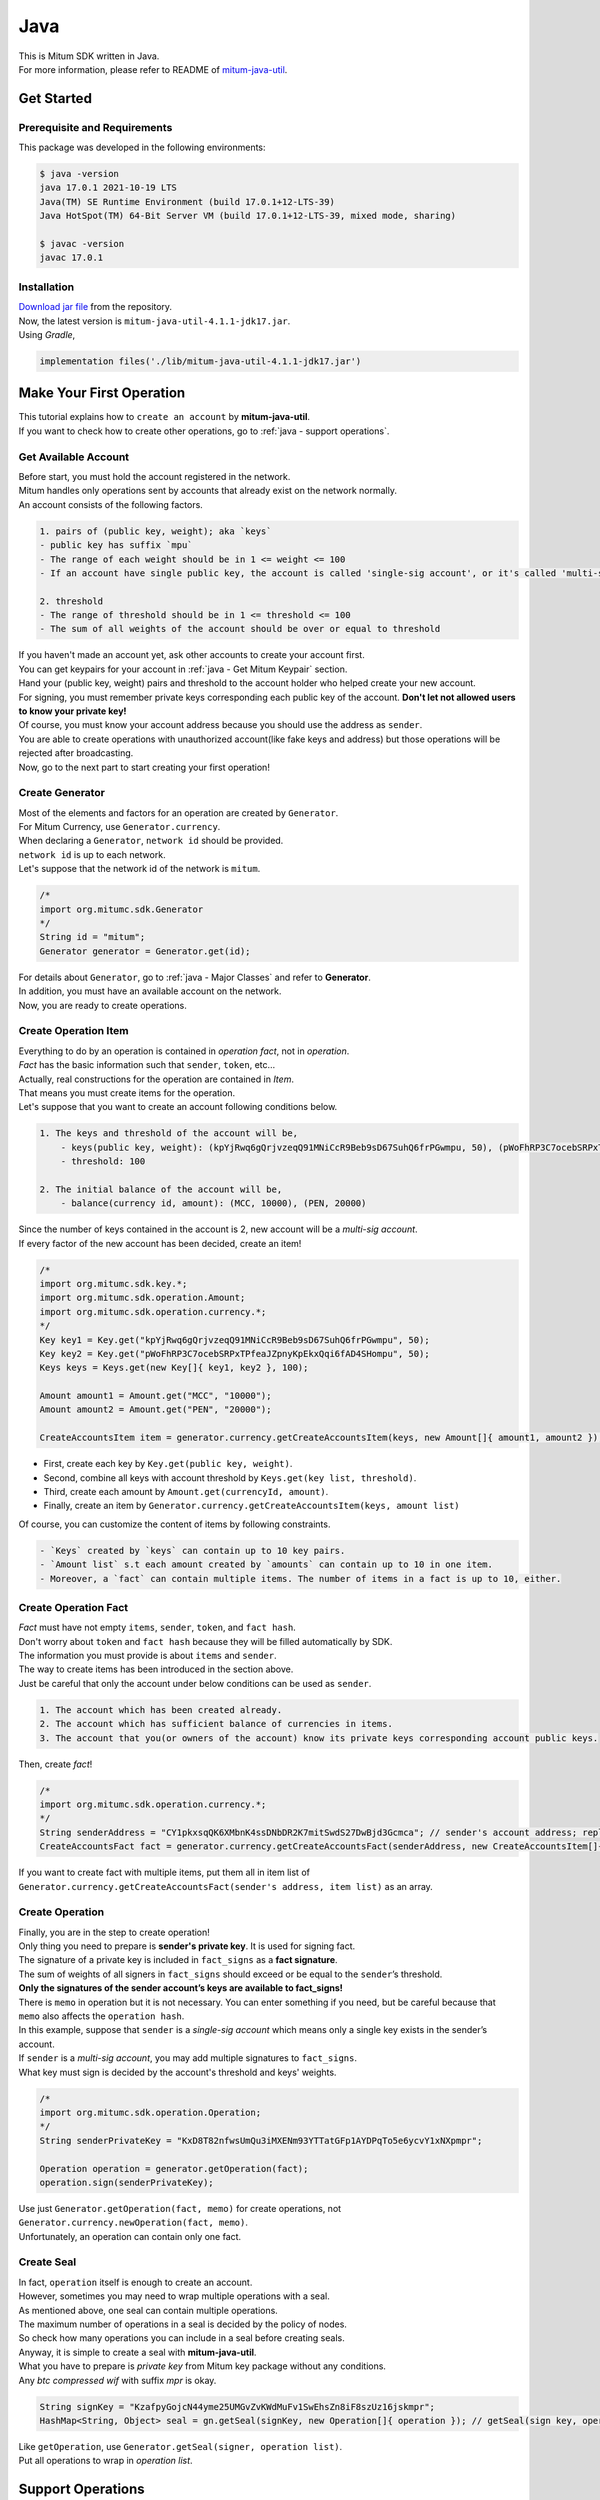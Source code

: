 ===================================================
Java
===================================================

| This is Mitum SDK written in Java.

| For more information, please refer to README of `mitum-java-util <https://github.com/ProtoconNet/mitum-java-util>`_.

---------------------------------------------------
Get Started
---------------------------------------------------

Prerequisite and Requirements
'''''''''''''''''''''''''''''''''''''''''''''''''''

| This package was developed in the following environments:

.. code-block:: shell

    $ java -version
    java 17.0.1 2021-10-19 LTS
    Java(TM) SE Runtime Environment (build 17.0.1+12-LTS-39)
    Java HotSpot(TM) 64-Bit Server VM (build 17.0.1+12-LTS-39, mixed mode, sharing)

    $ javac -version
    javac 17.0.1

Installation
'''''''''''''''''''''''''''''''''''''''''''''''''''

| `Download jar file <https://github.com/ProtoconNet/mitum-java-util/tree/main/release>`_ from the repository.

| Now, the latest version is ``mitum-java-util-4.1.1-jdk17.jar``.

| Using *Gradle*,

.. code-block:: shell

    implementation files('./lib/mitum-java-util-4.1.1-jdk17.jar')

.. _java - Make Your First Operation:

---------------------------------------------------
Make Your First Operation
---------------------------------------------------

| This tutorial explains how to ``create an account`` by **mitum-java-util**.

| If you want to check how to create other operations, go to :ref:`java - support operations`.

Get Available Account
'''''''''''''''''''''''''''''''''''''''''''''''''''

| Before start, you must hold the account registered in the network.

| Mitum handles only operations sent by accounts that already exist on the network normally.

| An account consists of the following factors.

.. code-block:: none

    1. pairs of (public key, weight); aka `keys`
    - public key has suffix `mpu`
    - The range of each weight should be in 1 <= weight <= 100
    - If an account have single public key, the account is called 'single-sig account', or it's called 'multi-sig account'
    
    2. threshold
    - The range of threshold should be in 1 <= threshold <= 100
    - The sum of all weights of the account should be over or equal to threshold

| If you haven't made an account yet, ask other accounts to create your account first.
| You can get keypairs for your account in :ref:`java - Get Mitum Keypair` section.
| Hand your (public key, weight) pairs and threshold to the account holder who helped create your new account.

| For signing, you must remember private keys corresponding each public key of the account. **Don't let not allowed users to know your private key!**
| Of course, you must know your account address because you should use the address as ``sender``.

| You are able to create operations with unauthorized account(like fake keys and address) but those operations will be rejected after broadcasting.

| Now, go to the next part to start creating your first operation!

Create Generator
'''''''''''''''''''''''''''''''''''''''''''''''''''

| Most of the elements and factors for an operation are created by ``Generator``.
| For Mitum Currency, use ``Generator.currency``.

| When declaring a ``Generator``, ``network id`` should be provided.
| ``network id`` is up to each network.

| Let's suppose that the network id of the network is ``mitum``.

.. code-block:: java

    /*
    import org.mitumc.sdk.Generator
    */
    String id = "mitum";
    Generator generator = Generator.get(id);

| For details about ``Generator``, go to :ref:`java - Major Classes` and refer to **Generator**.

| In addition, you must have an available account on the network.

| Now, you are ready to create operations.

Create Operation Item
'''''''''''''''''''''''''''''''''''''''''''''''''''

| Everything to do by an operation is contained in *operation fact*, not in *operation*.
| *Fact* has the basic information such that ``sender``, ``token``, etc…

| Actually, real constructions for the operation are contained in *Item*.
| That means you must create items for the operation.

| Let's suppose that you want to create an account following conditions below.

.. code-block:: none

    1. The keys and threshold of the account will be,
        - keys(public key, weight): (kpYjRwq6gQrjvzeqQ91MNiCcR9Beb9sD67SuhQ6frPGwmpu, 50), (pWoFhRP3C7ocebSRPxTPfeaJZpnyKpEkxQqi6fAD4SHompu, 50) 
        - threshold: 100

    2. The initial balance of the account will be,
        - balance(currency id, amount): (MCC, 10000), (PEN, 20000)

| Since the number of keys contained in the account is 2, new account will be a *multi-sig account*.

| If every factor of the new account has been decided, create an item!

.. code-block:: java

    /*
    import org.mitumc.sdk.key.*;
    import org.mitumc.sdk.operation.Amount;
    import org.mitumc.sdk.operation.currency.*;
    */
    Key key1 = Key.get("kpYjRwq6gQrjvzeqQ91MNiCcR9Beb9sD67SuhQ6frPGwmpu", 50);
    Key key2 = Key.get("pWoFhRP3C7ocebSRPxTPfeaJZpnyKpEkxQqi6fAD4SHompu", 50);
    Keys keys = Keys.get(new Key[]{ key1, key2 }, 100);

    Amount amount1 = Amount.get("MCC", "10000");
    Amount amount2 = Amount.get("PEN", "20000");

    CreateAccountsItem item = generator.currency.getCreateAccountsItem(keys, new Amount[]{ amount1, amount2 }); // newCreateAccountsItem(keys, amount list)

* First, create each key by ``Key.get(public key, weight)``.
* Second, combine all keys with account threshold by ``Keys.get(key list, threshold)``.
* Third, create each amount by ``Amount.get(currencyId, amount)``.
* Finally, create an item by ``Generator.currency.getCreateAccountsItem(keys, amount list)``

| Of course, you can customize the content of items by following constraints.

.. code-block:: none

    - `Keys` created by `keys` can contain up to 10 key pairs.
    - `Amount list` s.t each amount created by `amounts` can contain up to 10 in one item.
    - Moreover, a `fact` can contain multiple items. The number of items in a fact is up to 10, either.

Create Operation Fact
'''''''''''''''''''''''''''''''''''''''''''''''''''

| *Fact* must have not empty ``items``, ``sender``, ``token``, and ``fact hash``.

| Don't worry about ``token`` and ``fact hash`` because they will be filled automatically by SDK.
| The information you must provide is about ``items`` and ``sender``.

| The way to create items has been introduced in the section above.

| Just be careful that only the account under below conditions can be used as ``sender``.

.. code-block:: none

    1. The account which has been created already.
    2. The account which has sufficient balance of currencies in items.
    3. The account that you(or owners of the account) know its private keys corresponding account public keys.

| Then, create *fact*!

.. code-block:: java

    /*
    import org.mitumc.sdk.operation.currency.*; 
    */
    String senderAddress = "CY1pkxsqQK6XMbnK4ssDNbDR2K7mitSwdS27DwBjd3Gcmca"; // sender's account address; replace with your address
    CreateAccountsFact fact = generator.currency.getCreateAccountsFact(senderAddress, new CreateAccountsItem[]{ item });  // newCreateAccountsFact(sender address, item list)

| If you want to create fact with multiple items, put them all in item list of ``Generator.currency.getCreateAccountsFact(sender's address, item list)`` as an array.

Create Operation
'''''''''''''''''''''''''''''''''''''''''''''''''''

| Finally, you are in the step to create operation!

| Only thing you need to prepare is **sender's private key**. It is used for signing fact.
| The signature of a private key is included in ``fact_signs`` as a **fact signature**.
| The sum of weights of all signers in ``fact_signs`` should exceed or be equal to the ``sender``’s threshold.

| **Only the signatures of the sender account’s keys are available to fact_signs!**

| There is ``memo`` in operation but it is not necessary. You can enter something if you need, but be careful because that ``memo`` also affects the ``operation hash``.

| In this example, suppose that ``sender`` is a *single-sig account* which means only a single key exists in the sender’s account.
| If ``sender`` is a *multi-sig account*, you may add multiple signatures to ``fact_signs``.
| What key must sign is decided by the account's threshold and keys' weights.

.. code-block:: java

    /*
    import org.mitumc.sdk.operation.Operation;
    */
    String senderPrivateKey = "KxD8T82nfwsUmQu3iMXENm93YTTatGFp1AYDPqTo5e6ycvY1xNXpmpr";
    
    Operation operation = generator.getOperation(fact);
    operation.sign(senderPrivateKey);

| Use just ``Generator.getOperation(fact, memo)`` for create operations, not ``Generator.currency.newOperation(fact, memo)``.

| Unfortunately, an operation can contain only one fact.

Create Seal
'''''''''''''''''''''''''''''''''''''''''''''''''''

| In fact, ``operation`` itself is enough to create an account.

| However, sometimes you may need to wrap multiple operations with a seal.

| As mentioned above, one seal can contain multiple operations.

| The maximum number of operations in a seal is decided by the policy of nodes.
| So check how many operations you can include in a seal before creating seals.

| Anyway, it is simple to create a seal with **mitum-java-util**.

| What you have to prepare is *private key* from Mitum key package without any conditions.
| Any *btc compressed wif* with suffix *mpr* is okay.

.. code-block:: java

    String signKey = "KzafpyGojcN44yme25UMGvZvKWdMuFv1SwEhsZn8iF8szUz16jskmpr";
    HashMap<String, Object> seal = gn.getSeal(signKey, new Operation[]{ operation }); // getSeal(sign key, operation list)

| Like ``getOperation``, use ``Generator.getSeal(signer, operation list)``.

| Put all operations to wrap in *operation list*.

.. _java - support operations:

---------------------------------------------------
Support Operations
---------------------------------------------------

| This section will introduce code example for each operation.

| The following is a list of operations supported by each Mitum model.

+============================+===============================================================================================+
| Model                      | Support Operations                                                                            |
+============================+===============================================================================================+
| Currency                   | create-account, key-updater, transfer                                                         |
+----------------------------+-----------------------------------------------------------------------------------------------+
| Currency Extension         | create-contract-account, withdraw                                                             |
+----------------------------+-----------------------------------------------------------------------------------------------+
| Document                   | create-document, update-document, (sign-document)                                             |
+----------------------------+-----------------------------------------------------------------------------------------------+
| Feefi                      | pool-register, pool-policy-updater, pool-deposit, pool-withdraw                               |
+----------------------------+-----------------------------------------------------------------------------------------------+
| NFT                        | collection-register, collection-policy-updater, mint, transfer, burn, sign, approve, delegate |
+----------------------------+-----------------------------------------------------------------------------------------------+

Currency
'''''''''''''''''''''''''''''''''''''''''''''''''''

Create Account
~~~~~~~~~~~~~~~~~~~~~~~~~~~~~~~~~~~~~~~~~~~~~~~~~~~

| The tutorial for ``create-account`` have been already explained but it'll be re-introduced in one code-block.

| To create a new account you have to prepare,

* The information of the new account: account keys as pairs of (public key, weight), threshold, initial balance as pairs of (currency id, amount).
* Sender's account that has existed already - especially sender's account address and private keys.

| As mentioned before, what private keys must sign the fact is up to the threshold and composition of weights.

.. code-block:: java

    /*
    import org.mitumc.sdk.key.*;
    import org.mitumc.sdk.Generator;
    import org.mitumc.sdk.operation.*;
    import org.mitumc.sdk.operation.currency.*;
    */

    String senderPrivateKey = "KzafpyGojcN44yme25UMGvZvKWdMuFv1SwEhsZn8iF8szUz16jskmpr";
    String senderAddress = "FcLfoPNCYjSMnxLPiQJQFGTV15ecHn3xY4J2HNCrqbCfmca";

    Generator gn = Generator.get("mitum"); // network id: mitum

    Key key = Key.get("knW2wVXH399P9Xg8aVjAGuMkk3uTBZwcSpcy4aR3UjiAmpu", 100);
    Keys keys = Keys.get(new Key[]{ key }, 100); // becomes single-sig account

    Amount amount = Amount.get("MCC", "1000");
    CreateAccountsItem item = gn.currency.getCreateAccountsItem(keys, new Amount[]{ amount });

    CreateAccountsFact fact = gn.currency.getCreateAccountsFact(senderAddress, new CreateAccountsItem[]{ item });

    Operation createAccount = gn.getOperation(fact);
    createAccount.sign(senderPrivateKey);

| The detailed explanation was omitted. Refer to the beginning part of :ref:`java - Make Your First Operation`.

Key Updater
~~~~~~~~~~~~~~~~~~~~~~~~~~~~~~~~~~~~~~~~~~~~~~~~~~~

| This operation is to update keys of the account as its name implies.

| For example,

.. code-block:: none

    - I have an single sig account with keys: (kpYjRwq6gQrjvzeqQ91MNiCcR9Beb9sD67SuhQ6frPGwmpu, 100), threshold: 100
    - But I want to replace keys of the account with keys: (22ndFZw57ax28ydC3ZxzLJMNX9oMSqAfgauyWhC17pxDpmpu, 50), (22wD5RWsRFAr8mHkYmmyUDzKf6VBNgjHcgc3YhKxCvrZDmpu, 50), threshold: 100
    - Then you can use key-updater operation to reach the goal!

| *Can I change my account from single-sig to multi-sig? or from multi-sig to single-sig?*

| Fortunately, of course, you can!

| To update keys of the account, you have to prepare,

* The account(target) information you want to change the keys - account address and private keys; what private keys need is up to threshold and key weights.
* New keys: pairs of (public key, weights) and threshold
* Sufficient balance in a currency id to pay a fee.

| ``create-account`` and ``transfer`` need ``item`` to create an operation but ``key-updater`` don't need any item for it.
| Just create *fact* right now.

.. code-block:: java

    /*
    import org.mitumc.sdk.key.*;
    import org.mitumc.sdk.Generator;
    import org.mitumc.sdk.operation.*;
    import org.mitumc.sdk.operation.currency.*;
    */

    Generator gn = Generator.get("mitum"); // network id: mitum

    String targetPrivateKey = "KzejtzpPZFdLUXo2hHouamwLoYoPtoffKo5zwoJXsBakKzSvTdbzmpr";
    String targetAddress = "JDhSSB3CpRjwM8aF2XX23nTpauv9fLhxTjWsQRm9cJ7umca";

    Key key1 = Key.get("22ndFZw57ax28ydC3ZxzLJMNX9oMSqAfgauyWhC17pxDpmpu", 50);
    Key key2 = Key.get("22wD5RWsRFAr8mHkYmmyUDzKf6VBNgjHcgc3YhKxCvrZDmpu", 50);
    Keys newKeys = Keys.get(new Key[]{ key1, key2 }, 100);

    KeyUpdaterFact fact = gn.currency.getKeyUpdaterFact(targetAddress, "MCC", newKeys);
    Operation keyUpdater = gn.getOperation(fact);
    keyUpdater.sign(targetPrivateKey);

* **After updating keys of the account, the keys used before become useless. You should sign operation with private keys of new keypairs of the account.**
* **So record new private keysthreshold somewhere else before sending a key-updater operation to the network.**

Transfer
~~~~~~~~~~~~~~~~~~~~~~~~~~~~~~~~~~~~~~~~~~~~~~~~~~~

| Finally, you can transfer your tokens to another account.

| As other operations, you have to prepare,

* Sender's account information - account address, and private keys
* Pairs of (currency id, amount) to transfer

| Like ``create-account``, you must create *item* before making *fact*.

| Check whether you hold sufficient balance for each currency id to transfer before sending the operation.

| Before start, suppose that you want to transfer,

* 1000000 MCC token
* 15000 PEN token

| And the receiver is,

* CY1pkxsqQK6XMbnK4ssDNbDR2K7mitSwdS27DwBjd3Gcmca

| Note that up to 10 (currency id, amount) pairs can be included in one item.
| Moreover, up to 10 items can be included in one fact. However, the receiver for each item should be different.

.. code-block:: java

    /*
    import org.mitumc.sdk.Generator;
    import org.mitumc.sdk.operation.*;
    import org.mitumc.sdk.operation.currency.*;
    */
    Generator gn = Generator.get("mitum"); // network id: mitum

    String senderPrivateKey = "KzdeJMr8e2fbquuZwr9SEd9e1ZWGmZEj96NuAwHnz7jnfJ7FqHQBmpr";
    String senderAddress = "2D5vAb2X3Rs6ZKPjVsK6UHcnGxGfUuXDR1ED1hcvUHqsmca";
    String receiverAddress = "CY1pkxsqQK6XMbnK4ssDNbDR2K7mitSwdS27DwBjd3Gcmca";

    Amount amount1 = Amount.get("MCC", "100000")
    Amount amount2 = Amount.get("PEN", "15000")

    TransfersItem item = gn.currency.getTransfersItem(receiverAddress, new Amount[]{ amount1, amount2 }); // getTransfersItem(receiver address, amount list)
    TransfersFact fact = gn.currency.getTransfersFact(senderAddress, new TransfersItem[]{ item }); // getTransfersFact(sender address, item list)

    Operation transfer = gn.getOperation(fact);
    transfer.sign(senderPrivateKey); // suppose sender is single-sig  

Currency Extension
'''''''''''''''''''''''''''''''''''''''''''''''''''

Create Contract Account
~~~~~~~~~~~~~~~~~~~~~~~~~~~~~~~~~~~~~~~~~~~~~~~~~~~

| You can create a contract account by sending this operation.

| The steps for creating a create-contract-account operation are the same as for create-account.

| However, the difference between contract account and general account is that in the case of contract account, there are no public keys in the account information.

| Therefore, the contract account cannot send or start an operation as an operation sender, and it cannot arbitrarily send tokens from the account to another account.

| Only the owner of the contract account can withdraw tokens sent to it to his account through withdraw operation.

| Below is an example for creating a create-contract-account operation, and the description of the example is omitted because it is very similar to the case of create-account.

.. code-block:: java

    /*
    import org.mitumc.sdk.key.*;
    import org.mitumc.sdk.Generator;
    import org.mitumc.sdk.operation.*;
    import org.mitumc.sdk.operation.currency.*;
    import org.mitumc.sdk.operation.currency.extension.*;
    */

    String senderPrivateKey = "KzafpyGojcN44yme25UMGvZvKWdMuFv1SwEhsZn8iF8szUz16jskmpr";
    String senderAddress = "FcLfoPNCYjSMnxLPiQJQFGTV15ecHn3xY4J2HNCrqbCfmca";

    Generator gn = Generator.get("mitum"); // network id: mitum

    Key key = Key.get("knW2wVXH399P9Xg8aVjAGuMkk3uTBZwcSpcy4aR3UjiAmpu", 100);
    Keys keys = Keys.get(new Key[]{ key }, 100); // becomes single-sig account

    Amount amount = Amount.get("MCC", "1000");
    CreateContractAccountsItem item = gn.currency.extension.getCreateContractAccountsItem(keys, new Amount[]{ amount });

    CreateContractAccountsFact fact = gn.currency.extension.getCreateContractAccountsFact(senderAddress, new CreateContractAccountsItem[]{ item });

    Operation createContractAccount = gn.getOperation(fact);
    createContractAccount.sign(senderPrivateKey);

Withdraw
~~~~~~~~~~~~~~~~~~~~~~~~~~~~~~~~~~~~~~~~~~~~~~~~~~~

| The token deposited in the contract account can be withdrawn by its owner through the withdraw operation.

.. code-block:: java

    /*
    import org.mitumc.sdk.Generator;
    import org.mitumc.sdk.operation.*;
    import org.mitumc.sdk.operation.currency.*;
    import org.mitumc.sdk.operation.currency.extension.*;
    */
    Generator gn = Generator.get("mitum"); // network id: mitum

    String senderPrivateKey = "KzdeJMr8e2fbquuZwr9SEd9e1ZWGmZEj96NuAwHnz7jnfJ7FqHQBmpr";
    String senderAddress = "2D5vAb2X3Rs6ZKPjVsK6UHcnGxGfUuXDR1ED1hcvUHqsmca";
    String targetAddress = "CY1pkxsqQK6XMbnK4ssDNbDR2K7mitSwdS27DwBjd3Gcmca";

    Amount amount1 = Amount.get("MCC", "1000000");
    Amount amount2 = Amount.get("PEN", "15000");

    WithdrawsItem item = gn.currency.extension.getWithdrawsItem(targetAddress, new Amount[]{ amount1, amount2 }); // getTransfersItem(receiver address, amount list)
    WithdrawsFact fact = gn.currency.extension.getWithdrawsFact(senderAddress, new WithdrawsItem[]{ item }); // getTransfersFact(sender address, item list)

    Operation withdraws = gn.getOperation(fact);
    withdraws.sign(senderPrivateKey);

| How to create an operation for document, feefi, and NFT can be found in `README <https://github.com/ProtoconNet/mitum-java-util#readme>`_ in Github.

---------------------------------------------------
Sign
---------------------------------------------------

| To allow an operation to be stored in blocks, whether signatures of the operation satisfy the **condition** should be checked.

| What you have to care about is,

* Has every signature been signed by the private key of the account?
* Is the sum of every weight for each signer greater than or equal to the account threshold?

| Of course, there are other conditions each operation must satisfy but we will focus on **signature** (especially about fact signature) in this section.

| Let's suppose there is a multi-sig account with 3 keys s.t each weight is 30 and threshold is 50.

| That means, 

* (pub1, 30)
* (pub2, 30)
* (pub3, 30)
* threshold: 50

| When this account wants to send an operation, the operation should include at least two fact signatures of different signers.

1. CASE1: fact signatures signed by pub1's private key and pub2's private key

   1. the sum of pub1's weight and pub2's weight: 60
   2. the sum of weights = 60 > threshold = 50
   3. So the operation with these two fact signatures is available

2. CASE2: fact signatures signed by pub2's private key and pub3's private key

   1. the sum of pub2's weight and pub3's weight: 60
   2. the sum of weights = 60 > threshold = 50
   3. So the operation with these two fact signatures is available

3. CASE3: fact signatures signed by pub1's private key and pub3's private key

   1. the sum of pub1's weight and pub3's weight: 60
   2. the sum of weights = 60 > threshold = 50
   3. So the operation with these two fact signatures is available

4. CASE4: fact signatures signed by pub1's private key, pub2's private key, pub3's private key

   1. the sum of pub1's weight, pub2's weight and pub3's weight: 90
   2. the sum of weights = 90 > threshold = 50
   3. So the operation with these two fact signatures is available

| Therefore, you must add multiple signatures to each operation to satisfy the condition. (use ``Operation.addSign(private key)``)
| Like **CASE4**, it's okay to sign with every private key as long as the sum of their weight >= threshold.

Add Fact Sign to Operation
'''''''''''''''''''''''''''''''''''''''''''''''''''

| Besides adding a fact signature when creating the operation, there is another way to add a new fact signature to the operation.

| To add a new signature to the operation, you have to prepare,

* Private key to sign - it should be that of the sender of the operation.
* Operation as JsonObject, or external JSON file.
* Network ID

| First, create ``Signer`` with ``network id`` like ``Generator``.

.. code-block:: java

    /*
    import org.mitumc.sdk.Signer;
    import org.mitumc.sdk.JSONParser;
    */
    String id = "mitum";
    String key = "KzafpyGojcN44yme25UMGvZvKWdMuFv1SwEhsZn8iF8szUz16jskmpr";

    Signer signer = Signer.get(id, key);

| Then, sign now!

.. code-block:: java

    HashMap<String, Object> signed = signer.addSignToOperation("operation.json"); // or JsonObject from Operation JSON instead

| Note that the result operation is not ``Operation`` object of **mitum-java-util**. It's just a HashMap object.
| If you want to add multiple signatures at once, you must create a separate JSON file then re-sign it with other private keys using ``Signer``.

---------------------------------------------------
Details
---------------------------------------------------

.. _java - Get Mitum Keypair:

Get Mitum Keypair
'''''''''''''''''''''''''''''''''''''''''''''''''''

| We will introduce how to create Mitum keypairs!

| Before start, we want to let you know something important; About type suffix.

| *Address*, *private key*, and *public key* in Mitum have specific type suffixes. They are,

* Account Address: ``mca``
* Private Key: ``mpr``
* Public Key: ``mpu``

| For example, an single-sig account looks like,

* Account Address: ``9XyYKpjad2MSPxR4wfQHvdWrZnk9f5s2zc9Rkdy2KT1gmca``
* Private Key: ``L11mKUECzKouwvXwh3eyECsCnvQx5REureuujGBjRuYXbMswFkMxmpr``
* Public Key: ``28Hhy6jwkEHx75bNLmG66RQu1LWiZ1vodwRTURtBJhtPWmpu``

| There are three methods to create a keypair.

Just Create New Keypair
~~~~~~~~~~~~~~~~~~~~~~~~~~~~~~~~~~~~~~~~~~~~~~~~~

| **mitum-java-util** will create a random keypair for you!

| Use ``Keypar.create()``.

.. code-block:: java

    /*
    import org.mitumc.sdk.key.Keypair;
    */
    Keypair kp = Keypair.random();

    kp.getPrivateKey(); // returns private key of the keypair
    kp.getPublicKey(); // returns public key of the keypair

Get Keypair From Your Private Key
~~~~~~~~~~~~~~~~~~~~~~~~~~~~~~~~~~~~~~~~~~~~~~~~~

| If you already have your own private key, create keypair with it!

.. code-block:: java

    /*
    import org.mitumc.sdk.key.Keypair;
    */
    String key = "KzafpyGojcN44yme25UMGvZvKWdMuFv1SwEhsZn8iF8szUz16jskmpr";
    Keypair pkp = Keypair.fromPrivateKey(key);

Get Keypair From Your Seed
~~~~~~~~~~~~~~~~~~~~~~~~~~~~~~~~~~~~~~~~~~~~~~~~~

| You can get a keypair from your seed, too. Even if you don't remember the private key of the keypair, the keypair can be recovered by its seed.
| Note that string seed length >= 36.

.. code-block:: java

    /*
    import org.mitumc.sdk.key.Keypair;
    */
    String seed =  "Thisisaseedfortheexample;Keypair.fromSeed()";
    Keypair skp = Keypair.fromSeed(seed);

    // or... -----------------------------//
    // byte[] bseed = seed.getBytes();
    // Keypair skp = Keypair.fromSeed(bseed);

Get Account Address with Keys
'''''''''''''''''''''''''''''''''''''''''''''''''''

| You can calculate address from threshold, and every (public key, weight) pair of the account.

| However, it is not available to get an address if the keys or threshold of the account have changed.
| This method is available only for the account that have not changed yet.

| The account information for the example is,

* key1: (vmk1iprMrs8V1NkA9DsSL3XQNnUW9SmFL5RCVJC24oFYmpu, 40)
* key2: (29BQ8gcVfJd5hPZCKj335WSe4cyDe7TGrjam7fTrkYNunmpu, 30)
* key3: (uJKiGLBeXF3BdaDMzKSqJ4g7L5kAukJJtW3uuMaP1NLumpu, 30)
* threshold: 100

.. code-block:: java

    /*
    import org.mitumc.key.Key
    import org.mitumc.key.Keys
    */
    Key key1 = Key.get("vmk1iprMrs8V1NkA9DsSL3XQNnUW9SmFL5RCVJC24oFYmpu", 40);
    Key key2 = Key.get("29BQ8gcVfJd5hPZCKj335WSe4cyDe7TGrjam7fTrkYNunmpu", 30);
    Key key3 = Key.get("uJKiGLBeXF3BdaDMzKSqJ4g7L5kAukJJtW3uuMaP1NLumpu", 30);

    Keys keys = Keys.get(new Key[]{ key1, key2, key3 }, 100);

    String address = keys.getAddress(); // This is the goal!

.. _java - Major Classes:

Major Classes
'''''''''''''''''''''''''''''''''''''''''''''''''''

Generator
~~~~~~~~~~~~~~~~~~~~~~~~~~~~~~~~~~~~~~~~~~~~~~~~~~~

| ``Generator`` is the class that helps generate operations for Mitum Currency.

| Before you use ``Generator``, ``network id`` must be set.

* For **Mitum Currency**, use ``Generator.currency``.
* For **Mitum Currency Extension**, use ``Generator.currency.extension``.
* For **Mitum Document**, use ``Generator.document``.
* For **Mitum Feefi**, use ``Generator.feefi``.
* For **Mitum NFT**, use ``Generator.nft``.

.. code-block:: java

    /*
    import org.mitumc.sdk.Generator;
    */
    String id = "mitum";
    Generator generator = Generator.get(id);

    CurrencyGenerator cgn = generator.currency; // org.mitumc.sdk.operation.currency.CurrencyGenerator;
    ExtensionGenerator egn = generator.currency.extension; // org.mitumc.sdk.operation.currency.extension.ExtensionGenerator;
    DocumentGenerator dgn = generator.document; // org.mitumc.sdk.operation.document.DocumentGenerator;
    FeefiGenerator fgn = generator.feefi; // org.mitumc.sdk.operation.feefi.FeefiGenerator;
    NFTGenerator ngn = generator.nft; // org.mitumc.sdk.operation.nft.NFTGenerator;

| All methods of ``Generator`` provides are,

.. code-block:: java

    /* For Mitum Currency */
    CreateAccountsItem getCreateAccountsItem(Keys keys, Amount[] amounts);
    TransfersItem getTransfersItem(String receiver, Amount[] amounts);
    CreateAccountsFact getCreateAccountsFact(String sender, CreateAccountsItem[] items);
    KeyUpdaterFact getKeyUpdaterFact(String target, String currency, Keys keys);
    TransfersFact getTransfersFact(String sender, TransfersItem[] items);

    /* For Mitum Currency Extension */
    CreateContractAccountsItem getCreateContractAccountsItem(Keys keys, Amount[] amounts);
    WithdrawsItem getWithdrawsItem(String target, Amount[] amounts);
    CreateContractAccountsFact getCreateContractAccountsFact(String sender, CreateContractAccountsItem[] items);
    WithdrawsFact getWithdrawsFact(String sender, WithdrawsItem[] items);   
    
    /* For Mitum Document */
    Generator.document.getCreateDocumentsItem(Document document, String currencyId);
    Generator.document.getUpdateDocumentsItem(Document document, String currencyId);
    Generator.document.getCreateDocumentsFact(String sender, CreateDocumentsItem[] items);
    Generator.document.getUpdateDocumentsFact(String sender, UpdateDocumentsItem[] items);
    
    /* For Blocksign */
    Generator.document.blocksign.user(String address, String signCode, boolean signed);
    Generator.document.blocksign.document(String documentId, String owner, String fileHash, BlockSignUser creator, String title, String size, BlockSignUser[] signers);
    Generator.document.blocksign.getSignDocumentsItem(String documentId, String owner, String currencyId);
    Generator.document.blocksign.getSignDocumentsFact(String sender, SignDocumentsItem[] items);DocumentsFact(String sender, BlockCityItem<T>[] items);

    /* For Blockcity */
    Candidate candidate(String address, String nickname, String manifest, int count);
    UserStatistics userStatistics(int hp, int strength, int agility, int dexterity, int charisma, int intelligence, int vital);
    Document userDocument(String documentId, String owner, int gold, int bankGold, UserStatistics statistics);
    Document landDocument(String documentId, String owner, String address, String area, String renter, String account, String rentDate, int period);
    Document voteDocument(String documentId, String owner, int round, String endTime, Candidate[] candidates, String bossName, String account, String office);
    Document historyDocument(String documentId, String owner, String name, String account, String date, String usage, String app);
    
    /* For Mitum Feefi */
    PoolRegisterFact getPoolRegisterFact(String sender, String target, Amount initialFee, String incomingCid, String outgoingCid, String currency);
    PoolPolicyUpdaterFact getPoolPolicyUpdaterFact(String sender, String target, Amount fee, String poolId, String currency);
    PoolDepositsFact getPoolDepositsFact(String sender, String pool, String poolId, Amount amount);
    PoolWithdrawFact getPoolWithdrawFact(String sender, String pool, String poolId, Amount[] amounts);

    /* For Mitum NFT */
    NFTSigner signer(String account, int share, boolean signed);
    NFTSigners signers(int total, NFTSigner[] signers);
    CollectionRegisterForm collectionRegisterForm(String target, String symbol, String name, int royalty, String uri, String[] whites);
    CollectionPolicy collectionPolicy(String name, int royalty, String uri, String[] whites);
    MintForm mintForm(String hash, String uri, NFTSigners creators, NFTSigners copyrighters);

    MintItem getMintItem(String collection, MintForm form, String currency);
    NFTTransferItem getTransferItem(String receiver, NFTID nid, String currency);
    BurnItem getBurnItem(NFTID nid, String currency);
    NFTSignItem getSignItem(String qualification, NFTID nid, String currency);
    ApproveItem getApproveItem(String approved, NFTID nid, String currency);
    DelegateItem getDelegateItem(String collection, String agent, String mode, String currency);

    CollectionRegisterFact getCollectionRegisterFact(String sender, CollectionRegisterForm form, String currency);
    CollectionPolicyUpdaterFact getCollectionPolicyUpdaterFact(String sender, String collection, CollectionPolicy policy, String currency);
    MintFact getMintFact(String sender, MintItem[] items);
    NFTTransferFact getTransferFact(String sender, NFTTransferItem[] items);
    BurnFact getBurnFact(String sender, BurnItem[] items);
    NFTSignFact getSignFact(String sender, NFTSignItem[] items);
    ApproveFact getApproveFact(String sender, ApproveItem[] items);
    DelegateFact getDelegateFact(String sender, DelegateItem[] items);

    /* Common */
    Operation getOperation(OperationFact fact);
    Operation getOperation(OperationFact fact, String memo);
    HashMap<String, Object> getSeal(String signKey, Operation[] operations);
    HashMap<String, Object> getSeal(String signKey, JsonObject[] operations);
    HashMap<String, Object> randomKeys();
    HashMap<String, Object> randomKeys(int numOfKeys);

Signer
~~~~~~~~~~~~~~~~~~~~~~~~~~~~~~~~~~~~~~~~~~~~~~~~~~~

| ``Signer`` is the class for adding new fact signature to already create operations.

| Like ``Generator``, ``network id`` must be set.

| You have to prepare *private key* to sign, too.

| ``Signer`` provides only one method, that is,

.. code-block:: java

    HashMap<String, Object> addSignToOperation(JsonObject operation);
    HashMap<String, Object> addSignToOperation(String operationPath);

| To check the exact usage of ``Signer``, go back to **Make Your First Operation - Sign**.

JSONParser
~~~~~~~~~~~~~~~~~~~~~~~~~~~~~~~~~~~~~~~~~~~~~~~~~~~

| This class is constructed just for convenience.
| If you would like to use other Java packages to export ``Operation`` to file or to print it in JSON format, you don’t need to use ``JSONParser`` of **mitum-java-util**.

.. code-block:: java

    JsonObject getObjectFromJsonFile(String fpName);
    JsonObject getObjectFromHashMap(HashMap<String, Object> target);
    void writeJsonFileFromJsonObject(JsonObject target, String fpName);
    void writeJsonFileFromHashMap(HashMap target, String fpName);
    HashMap<String, Object> mergeOperations(JsonObject[] operations);
    HashMap<String, Object> mergeOperations(HashMap<String, Object>[] operations);

.. code-block:: java

    /*
    import org.mitumc.sdk.JSONParser;
    */
    // ... omitted
    // ... create operations
    // ... refer to above `Make Your First Operation`
    // ... suppose you have already made operations - createAccount, keyUpdater, transfer and a seal - seal

    JSONParser.writeJsonFileFromHashMap(createAccount.toDict(), 'createAccount.json'); // writeJsonFileFromHashMap(HashMap, filePath)
    JSONParser.writeJsonFileFromHashMap(keyUpdater.toDict(), 'keyUpdater.json');
    JSONParser.writeJsonFileFromHashMap(transfer.toDict(), 'transfer.json');
    JSONParser.writeJsonFileFromHashMap(seal, 'seal.json');